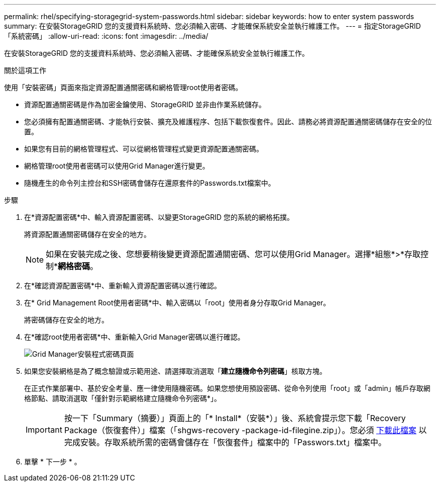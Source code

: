 ---
permalink: rhel/specifying-storagegrid-system-passwords.html 
sidebar: sidebar 
keywords: how to enter system passwords 
summary: 在安裝StorageGRID 您的支援資料系統時、您必須輸入密碼、才能確保系統安全並執行維護工作。 
---
= 指定StorageGRID 「系統密碼」
:allow-uri-read: 
:icons: font
:imagesdir: ../media/


[role="lead"]
在安裝StorageGRID 您的支援資料系統時、您必須輸入密碼、才能確保系統安全並執行維護工作。

.關於這項工作
使用「安裝密碼」頁面來指定資源配置通關密碼和網格管理root使用者密碼。

* 資源配置通關密碼是作為加密金鑰使用、StorageGRID 並非由作業系統儲存。
* 您必須擁有配置通關密碼、才能執行安裝、擴充及維護程序、包括下載恢復套件。因此、請務必將資源配置通關密碼儲存在安全的位置。
* 如果您有目前的網格管理程式、可以從網格管理程式變更資源配置通關密碼。
* 網格管理root使用者密碼可以使用Grid Manager進行變更。
* 隨機產生的命令列主控台和SSH密碼會儲存在還原套件的Passwords.txt檔案中。


.步驟
. 在*資源配置密碼*中、輸入資源配置密碼、以變更StorageGRID 您的系統的網格拓撲。
+
將資源配置通關密碼儲存在安全的地方。

+

NOTE: 如果在安裝完成之後、您想要稍後變更資源配置通關密碼、您可以使用Grid Manager。選擇*組態*>*存取控制**網格密碼*。

. 在*確認資源配置密碼*中、重新輸入資源配置密碼以進行確認。
. 在* Grid Management Root使用者密碼*中、輸入密碼以「root」使用者身分存取Grid Manager。
+
將密碼儲存在安全的地方。

. 在*確認root使用者密碼*中、重新輸入Grid Manager密碼以進行確認。
+
image::../media/10_gmi_installer_passwords_page.gif[Grid Manager安裝程式密碼頁面]

. 如果您安裝網格是為了概念驗證或示範用途、請選擇取消選取「*建立隨機命令列密碼*」核取方塊。
+
在正式作業部署中、基於安全考量、應一律使用隨機密碼。如果您想使用預設密碼、從命令列使用「root」或「admin」帳戶存取網格節點、請取消選取「僅針對示範網格建立隨機命令列密碼*」。

+

IMPORTANT: 按一下「Summary（摘要）」頁面上的「* Install*（安裝*）」後、系統會提示您下載「Recovery Package（恢復套件）」檔案（「shgws-recovery -package-id-filegine.zip」）。您必須 xref:../maintain/downloading-recovery-package.adoc[下載此檔案] 以完成安裝。存取系統所需的密碼會儲存在「恢復套件」檔案中的「Passwors.txt」檔案中。

. 單擊 * 下一步 * 。

